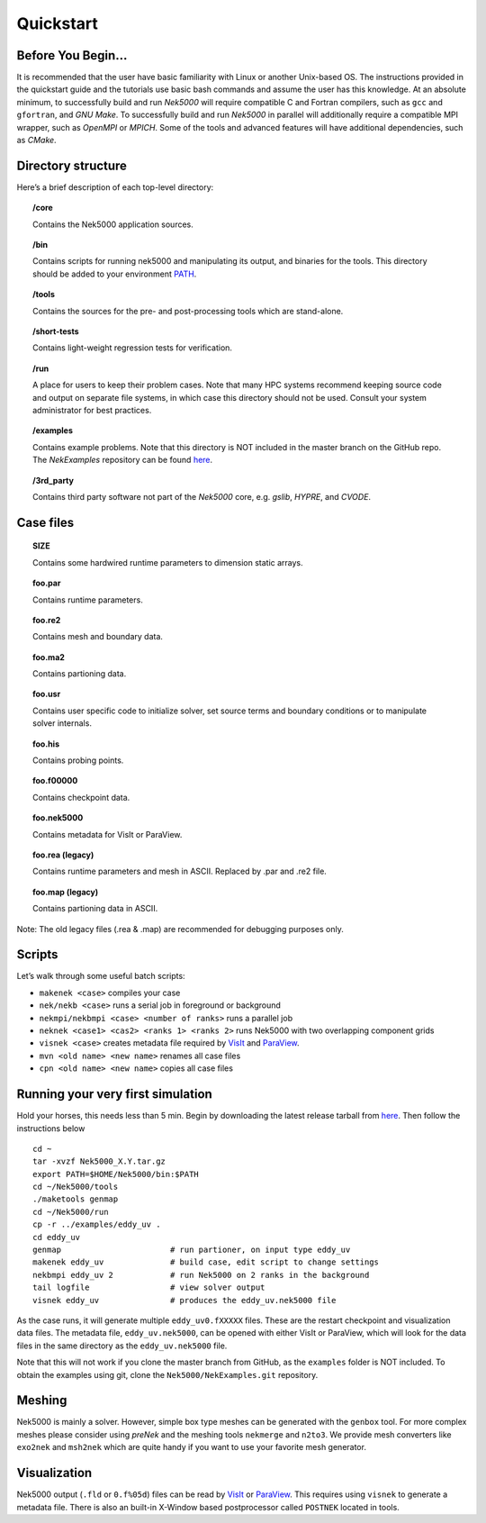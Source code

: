 .. _qstart:

==============
Quickstart
==============

-------------------
Before You Begin...
-------------------

It is recommended that the user have basic familiarity with Linux or another Unix-based OS.
The instructions provided in the quickstart guide and the tutorials use basic bash commands and assume the user has this knowledge.
At an absolute minimum, to successfully build and run *Nek5000* will require compatible C and Fortran compilers, such as ``gcc`` and ``gfortran``, and *GNU Make*.
To successfully build and run *Nek5000* in parallel will additionally require a compatible MPI wrapper, such as *OpenMPI* or *MPICH*.
Some of the tools and advanced features will have additional dependencies, such as *CMake*.

-------------------
Directory structure
-------------------

Here’s a brief description of each top-level directory:

.. topic:: /core

   Contains the Nek5000 application sources.

.. topic:: /bin

   Contains scripts for running nek5000 and manipulating its output, and binaries for the tools. This directory should be added to your environment `PATH <https://opensource.com/article/17/6/set-path-linux>`__.

.. topic:: /tools

   Contains the sources for the pre- and post-processing tools which are stand-alone.

.. topic:: /short-tests

   Contains light-weight regression tests for verification.
 
.. topic:: /run

   A place for users to keep their problem cases. Note that many HPC systems recommend keeping source code and output on separate file systems, in which case this directory should not be used. Consult your system administrator for best practices.

.. topic:: /examples

   Contains example problems. Note that this directory is NOT included in the master branch on the GitHub repo. The *NekExamples* repository can be found `here <https://github.com/Nek5000/NekExamples>`__.

.. topic:: /3rd_party

   Contains third party software not part of the *Nek5000* core, e.g. *gslib*, *HYPRE*, and *CVODE*.

---------------------
Case files
---------------------


.. topic::  SIZE

   Contains some hardwired runtime parameters to dimension static arrays.

.. topic::  foo.par

   Contains runtime parameters.

.. topic::  foo.re2

   Contains mesh and boundary data.

.. topic::  foo.ma2

   Contains partioning data.

.. topic::  foo.usr

   Contains user specific code to initialize solver, set source terms and boundary conditions or to manipulate solver internals.

.. topic::  foo.his

   Contains probing points.
 
.. topic::  foo.f00000

   Contains checkpoint data.

.. topic::  foo.nek5000

   Contains metadata for VisIt or ParaView.

.. topic::  foo.rea (legacy)

   Contains runtime parameters and mesh in ASCII. Replaced by .par and .re2 file.

.. topic::  foo.map (legacy)

   Contains partioning data in ASCII.

Note: The old legacy files (.rea & .map) are recommended for debugging purposes only.

-------------------
Scripts
-------------------

Let’s walk through some useful batch scripts:

- ``makenek <case>`` compiles your case
- ``nek/nekb <case>`` runs a serial job in foreground or background
- ``nekmpi/nekbmpi <case> <number of ranks>`` runs a parallel job
- ``neknek <case1> <cas2> <ranks 1> <ranks 2>`` runs Nek5000 with two overlapping component grids 
- ``visnek <case>`` creates metadata file required by `VisIt <https://wci.llnl.gov/simulation/computer-codes/visit/>`_ and `ParaView <https://www.paraview.org/>`_. 
- ``mvn <old name> <new name>`` renames all case files
- ``cpn <old name> <new name>`` copies all case files

----------------------------------
Running your very first simulation
----------------------------------

Hold your horses, this needs less than 5 min.  
Begin by downloading the latest release tarball from `here <https://github.com/Nek5000/Nek5000/releases>`_.
Then follow the instructions below

::

  cd ~
  tar -xvzf Nek5000_X.Y.tar.gz
  export PATH=$HOME/Nek5000/bin:$PATH
  cd ~/Nek5000/tools
  ./maketools genmap
  cd ~/Nek5000/run
  cp -r ../examples/eddy_uv .
  cd eddy_uv
  genmap                       # run partioner, on input type eddy_uv 
  makenek eddy_uv              # build case, edit script to change settings
  nekbmpi eddy_uv 2            # run Nek5000 on 2 ranks in the background
  tail logfile                 # view solver output
  visnek eddy_uv               # produces the eddy_uv.nek5000 file

As the case runs, it will generate multiple ``eddy_uv0.fXXXXX`` files.
These are the restart checkpoint and visualization data files.
The metadata file, ``eddy_uv.nek5000``, can be opened with either VisIt or ParaView, which will look for the data files in the same directory as the ``eddy_uv.nek5000`` file.

Note that this will not work if you clone the master branch from GitHub, as the ``examples`` folder is NOT included.
To obtain the examples using git, clone the ``Nek5000/NekExamples.git`` repository.

.. _qstart_meshing:

-------------------
Meshing
-------------------

Nek5000 is mainly a solver. 
However, simple box type meshes can be generated with the ``genbox`` tool. 
For more complex meshes please consider using *preNek* and the meshing tools ``nekmerge`` and ``n2to3``. 
We provide mesh converters like ``exo2nek`` and ``msh2nek`` which are quite handy if you want to use your favorite mesh generator. 

.. _qstart_vis:

-------------------
Visualization
-------------------
Nek5000 output (``.fld`` or ``0.f%05d``) files can be read by `VisIt <https://wci.llnl.gov/simulation/computer-codes/visit/>`_ or `ParaView <https://www.paraview.org/>`_. 
This requires using ``visnek`` to generate a metadata file.  
There is also an built-in X-Window based postprocessor called ``POSTNEK`` located in tools.


